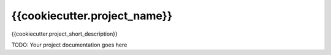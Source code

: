 **************************************************
{{cookiecutter.project_name}}
**************************************************

{{cookiecutter.project_short_description}}

TODO: Your project documentation goes here